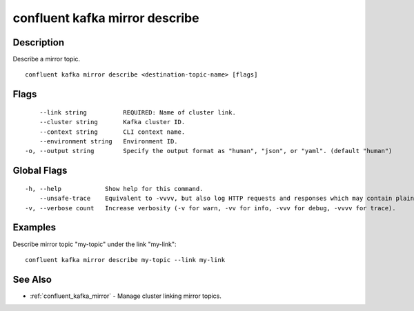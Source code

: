 ..
   WARNING: This documentation is auto-generated from the confluentinc/cli repository and should not be manually edited.

.. _confluent_kafka_mirror_describe:

confluent kafka mirror describe
-------------------------------

Description
~~~~~~~~~~~

Describe a mirror topic.

::

  confluent kafka mirror describe <destination-topic-name> [flags]

Flags
~~~~~

::

      --link string          REQUIRED: Name of cluster link.
      --cluster string       Kafka cluster ID.
      --context string       CLI context name.
      --environment string   Environment ID.
  -o, --output string        Specify the output format as "human", "json", or "yaml". (default "human")

Global Flags
~~~~~~~~~~~~

::

  -h, --help            Show help for this command.
      --unsafe-trace    Equivalent to -vvvv, but also log HTTP requests and responses which may contain plaintext secrets.
  -v, --verbose count   Increase verbosity (-v for warn, -vv for info, -vvv for debug, -vvvv for trace).

Examples
~~~~~~~~

Describe mirror topic "my-topic" under the link "my-link":

::

  confluent kafka mirror describe my-topic --link my-link

See Also
~~~~~~~~

* :ref:`confluent_kafka_mirror` - Manage cluster linking mirror topics.
